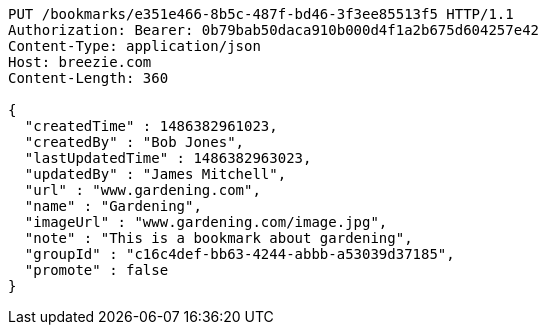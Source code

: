 [source,http,options="nowrap"]
----
PUT /bookmarks/e351e466-8b5c-487f-bd46-3f3ee85513f5 HTTP/1.1
Authorization: Bearer: 0b79bab50daca910b000d4f1a2b675d604257e42
Content-Type: application/json
Host: breezie.com
Content-Length: 360

{
  "createdTime" : 1486382961023,
  "createdBy" : "Bob Jones",
  "lastUpdatedTime" : 1486382963023,
  "updatedBy" : "James Mitchell",
  "url" : "www.gardening.com",
  "name" : "Gardening",
  "imageUrl" : "www.gardening.com/image.jpg",
  "note" : "This is a bookmark about gardening",
  "groupId" : "c16c4def-bb63-4244-abbb-a53039d37185",
  "promote" : false
}
----